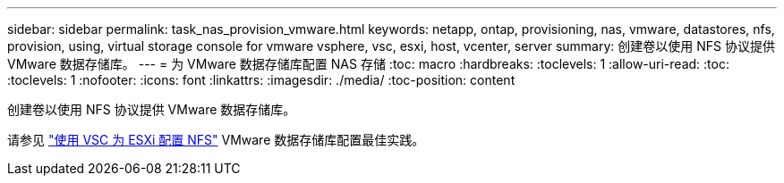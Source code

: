 ---
sidebar: sidebar 
permalink: task_nas_provision_vmware.html 
keywords: netapp, ontap, provisioning, nas, vmware, datastores, nfs, provision, using, virtual storage console for vmware vsphere, vsc, esxi, host, vcenter, server 
summary: 创建卷以使用 NFS 协议提供 VMware 数据存储库。 
---
= 为 VMware 数据存储库配置 NAS 存储
:toc: macro
:hardbreaks:
:toclevels: 1
:allow-uri-read: 
:toc: 
:toclevels: 1
:nofooter: 
:icons: font
:linkattrs: 
:imagesdir: ./media/
:toc-position: content


[role="lead"]
创建卷以使用 NFS 协议提供 VMware 数据存储库。

请参见 link:https://docs.netapp.com/us-en/ontap-sm-classic/nfs-config-esxi/index.html["使用 VSC 为 ESXi 配置 NFS"] VMware 数据存储库配置最佳实践。
